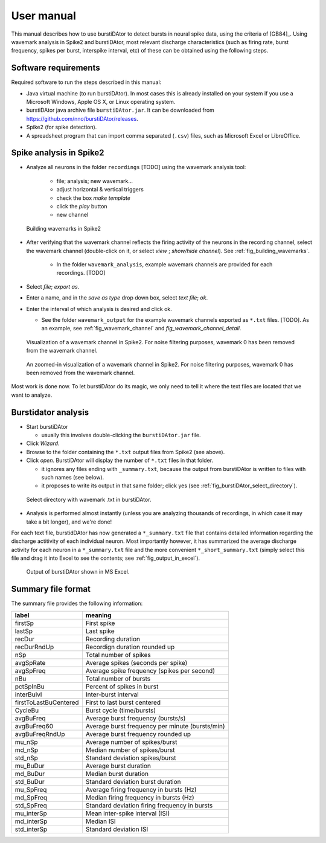 User manual
***********
This manual describes how to use burstiDAtor to detect bursts in neural spike data, using the criteria of [GB84]_. Using wavemark analysis in Spike2 and burstiDAtor, most relevant discharge characteristics (such as firing rate, burst frequency, spikes per burst, interspike interval, etc) of these can be obtained using the following steps. 

Software requirements
---------------------
Required software to run the steps described in this manual: 

- Java virtual machine (to run burstiDAtor). In most cases this is already installed on your system if you use a Microsoft Windows, Apple OS X, or Linux operating system. 
- burstiDAtor java archive file ``burstiDAtor.jar``. It can be downloaded from  https://github.com/nno/burstiDAtor/releases.
- Spike2 (for spike detection).
- A spreadsheet program that can import comma separated  (``.csv``) files, such as Microsoft Excel or LibreOffice.


Spike analysis in Spike2
------------------------

* Analyze all neurons in the folder ``recordings`` [TODO] using the wavemark analysis tool:

    + file; analysis; new wavemark... 
    + adjust horizontal & vertical triggers
    + check the box *make template* 
    + click the *play* button
    + new channel

.. _fig_building_wavemarks:

.. figure:: _static/building_wavemarks.png

   Building wavemarks in Spike2

* After verifying that the wavemark channel reflects the firing activity of the neurons in the recording channel, select the wavemark channel (double-click on it, or select *view* ;  *show/hide channel*). See :ref:`fig_building_wavemarks`.

    + In the folder ``wavemark_analysis``, example wavemark channels are provided for each recordings. [TODO]

* Select *file*;  *export as*. 
* Enter a name, and in the *save as type* drop down box, select *text file*; *ok*.
* Enter the interval of which analysis is desired and click ok. 

  + See the folder ``wavemark_output`` for the example wavemark channels exported as ``*.txt`` files. [TODO]. As an example, see :ref:`fig_wavemark_channel` and `fig_wavemark_channel_detail`.

.. _fig_wavemark_channel:

.. figure:: _static/wavemark_channel.png

   Visualization of a wavemark channel in Spike2. For noise filtering purposes, wavemark 0 has been removed from the wavemark channel. 

.. _fig_wavemark_channel_detail:

.. figure:: _static/wavemark_channel_detail.png

   An zoomed-in visualization of a wavemark channel in Spike2. For noise filtering purposes, wavemark 0 has been removed from the wavemark channel. 

Most work is done now. To let burstiDAtor do its magic, we only need to tell it where the text files are located that we want to analyze. 

Burstidator analysis
--------------------
* Start burstiDAtor

  + usually this involves double-clicking the ``burstiDAtor.jar`` file.

* Click *Wizard*.
* Browse to the folder containing the ``*.txt`` output files from Spike2 (see above).
* Click *open*. BurstiDAtor will display the number of ``*.txt`` files in that folder.

  + it ignores any files ending with ``_summary.txt``, because the output from burstiDAtor is written to files with such names (see below).
  + it proposes to write its output in that same folder; click yes (see :ref:`fig_burstiDAtor_select_directory`).

.. _fig_burstiDAtor_select_directory:

.. figure:: _static/burstiDAtor_select_directory.png
  
   Select directory with wavemark .txt in burstiDAtor.

* Analysis is performed almost instantly (unless you are analyzing thousands of recordings, in which case it may take a bit longer), and we're done!

For each text file, burstidDAtor has now generated a ``*_summary.txt`` file that contains detailed information regarding the discharge actitivity of each individual neuron. Most importantly however, it has summarized the average discharge activity for each neuron in a ``*_summary.txt`` file and the more convenient ``*_short_summary.txt`` (simply select this file and drag it into Excel to see the contents; see :ref:`fig_output_in_excel`).

.. _fig_output_in_excel:

.. figure:: _static/output_in_excel.png

   Output of burstiDAtor shown in MS Excel.

Summary file format
-------------------
The summary file provides the following information:

======================= ==============================================
label                   meaning
======================= ==============================================
firstSp	                First spike
lastSp                  Last spike 
recDur                  Recording duration
recDurRndUp             Recordign duration rounded up
nSp                     Total number of spikes
avgSpRate               Average spikes (seconds per spike)
avgSpFreq               Average spike frequency (spikes per second)
nBu                     Total number of bursts
pctSpInBu               Percent of spikes in burst
interBuIvl              Inter-burst interval
firstToLastBuCentered   First to last burst centered
CycleBu	                Burst cycle (time/bursts)
avgBuFreq               Average burst frequency (bursts/s)
avgBuFreq60             Average burst frequency per minute (bursts/min)
avgBuFreqRndUp          Average burst frequency rounded up
mu_nSp                  Average number of spikes/burst
md_nSp                  Median number of spikes/burst
std_nSp                 Standard deviation spikes/burst
mu_BuDur                Average burst duration
md_BuDur                Median burst duration
std_BuDur               Standard deviation burst duration
mu_SpFreq               Average firing frequency in bursts (Hz)
md_SpFreq               Median firing frequency in bursts (Hz)
std_SpFreq              Standard deviation firing frequency in bursts 
mu_interSp              Mean inter-spike interval (ISI)
md_interSp              Median ISI
std_interSp             Standard deviation ISI
======================= ==============================================





